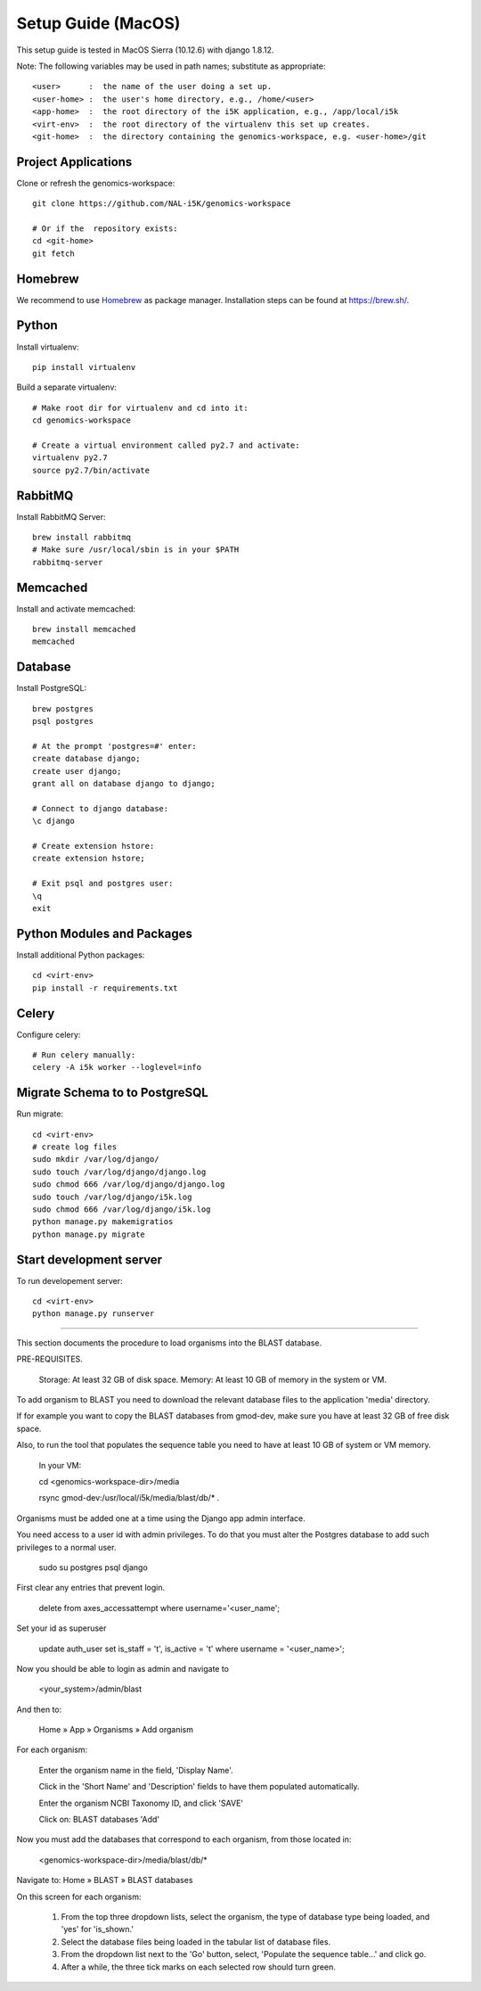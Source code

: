 Setup Guide (MacOS)
===================

This setup guide is tested in MacOS Sierra (10.12.6) with django 1.8.12.

Note: The following variables may be used in path names; substitute as appropriate:: 

   <user>      :  the name of the user doing a set up. 
   <user-home> :  the user's home directory, e.g., /home/<user>
   <app-home>  :  the root directory of the i5K application, e.g., /app/local/i5k
   <virt-env>  :  the root directory of the virtualenv this set up creates. 
   <git-home>  :  the directory containing the genomics-workspace, e.g. <user-home>/git

Project Applications 
--------------------

Clone or refresh the genomics-workspace::

    git clone https://github.com/NAL-i5K/genomics-workspace
    
    # Or if the  repository exists:
    cd <git-home>
    git fetch

Homebrew
--------

We recommend to use `Homebrew <https://brew.sh/>`_ as package manager. Installation steps can be found at `https://brew.sh/ <https://brew.sh/>`_.

Python
------------
Install virtualenv::

    pip install virtualenv

Build a separate virtualenv::

    # Make root dir for virtualenv and cd into it:
    cd genomics-workspace
    
    # Create a virtual environment called py2.7 and activate:
    virtualenv py2.7 
    source py2.7/bin/activate
    
    
RabbitMQ
--------

Install RabbitMQ Server::

    brew install rabbitmq
    # Make sure /usr/local/sbin is in your $PATH
    rabbitmq-server


Memcached
---------

Install and activate memcached::

   brew install memcached
   memcached


Database
--------

Install PostgreSQL::

    brew postgres
    psql postgres
    
    # At the prompt 'postgres=#' enter:
    create database django;
    create user django;
    grant all on database django to django;
    
    # Connect to django database:
    \c django
    
    # Create extension hstore:
    create extension hstore;

    # Exit psql and postgres user:
    \q
    exit


Python Modules and Packages
---------------------------

Install additional Python packages::

    cd <virt-env>
    pip install -r requirements.txt

Celery
------

Configure celery::

    # Run celery manually:
    celery -A i5k worker --loglevel=info

Migrate Schema to to PostgreSQL
------------------------------- 

Run migrate::

    cd <virt-env>
    # create log files
    sudo mkdir /var/log/django/
    sudo touch /var/log/django/django.log
    sudo chmod 666 /var/log/django/django.log
    sudo touch /var/log/django/i5k.log
    sudo chmod 666 /var/log/django/i5k.log
    python manage.py makemigratios
    python manage.py migrate

Start development server
------------------------

To run developement server::

    cd <virt-env>
    python manage.py runserver


================================================================================

This section documents the procedure to load organisms into the BLAST database. 

PRE-REQUISITES.  

    Storage: At least 32 GB of disk space. 
    Memory:  At least 10 GB of memory in the system or VM. 

To add organism to BLAST you need to download the relevant database files to the 
application 'media' directory.  

If for example you want to copy the BLAST databases from gmod-dev, make sure 
you have at least 32 GB of free disk space.  

Also, to run the tool that populates the sequence table you need to have at 
least 10 GB of system or VM memory.  

    In your VM: 

    cd <genomics-workspace-dir>/media

    rsync gmod-dev:/usr/local/i5k/media/blast/db/* .

Organisms must be added one at a time using the Django app admin interface. 

You need access to a user id with admin privileges.  To do that you must alter 
the Postgres database to add such privileges to a normal user. 

    sudo su postgres
    psql django 

First clear any entries that prevent login. 

    delete from  axes_accessattempt where username='<user_name';

Set your id as superuser

    update auth_user set is_staff = 't', is_active = 't' where username = '<user_name>';

Now you should be able to login as admin and navigate to 

    <your_system>/admin/blast

And then to: 

    Home » App » Organisms » Add organism 

For each organism: 

    Enter the organism name in the field, 'Display Name'.

    Click in the 'Short Name' and 'Description' fields to have them populated automatically. 

    Enter the organism NCBI Taxonomy ID, and click 'SAVE'

    Click on:  BLAST databases 'Add'  


Now you must add the databases that correspond to each organism, from those located in: 

    <genomics-workspace-dir>/media/blast/db/*

Navigate to: Home » BLAST » BLAST databases 

On this screen for each organism: 

    1. From the top three dropdown lists, select the organism, the type of database type being 
       loaded, and 'yes' for 'is_shown.' 

    2. Select the database files being loaded in the tabular list of database files.  

    3. From the dropdown list next to the 'Go' button, select, 'Populate the sequence table...' and click go.

    4. After a while, the three tick marks on each selected row should turn green.  



